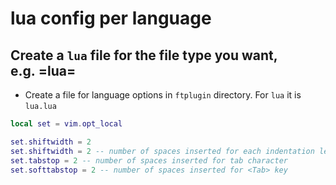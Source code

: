 * lua config per language

** Create a =lua= file for the file type you want, e.g. =lua=

- Create a file for language options in =ftplugin= directory. For =lua=
  it is =lua.lua=

#+begin_src lua
local set = vim.opt_local

set.shiftwidth = 2
set.shiftwidth = 2 -- number of spaces inserted for each indentation level
set.tabstop = 2 -- number of spaces inserted for tab character
set.softtabstop = 2 -- number of spaces inserted for <Tab> key
#+end_src
